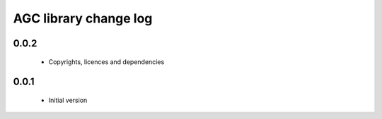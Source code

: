 AGC library change log
======================

0.0.2
-----

  * Copyrights, licences and dependencies

0.0.1
-----

  * Initial version

